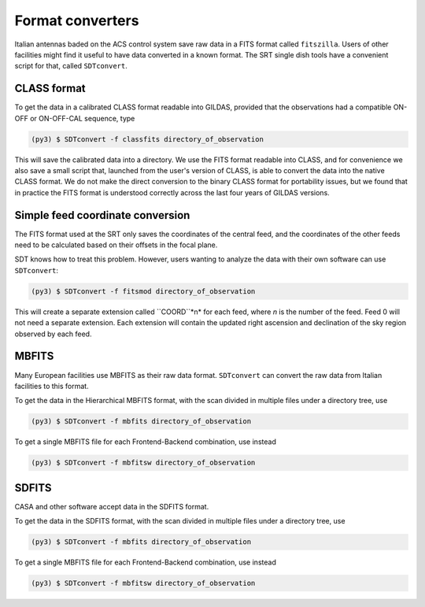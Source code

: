 Format converters
-----------------
Italian antennas baded on the ACS control system save raw data in a FITS format called ``fitszilla``.
Users of other facilities might find it useful to have data converted in a known format.
The SRT single dish tools have a convenient script for that, called ``SDTconvert``.


CLASS format
~~~~~~~~~~~~
To get the data in a calibrated CLASS format readable into GILDAS, provided that the observations had a compatible ON-OFF or ON-OFF-CAL sequence, type

.. code-block:: console

    (py3) $ SDTconvert -f classfits directory_of_observation

This will save the calibrated data into a directory.
We use the FITS format readable into CLASS, and for convenience we also save a small script that, launched from the user's version of CLASS, is able to convert the data into the native CLASS format.
We do not make the direct conversion to the binary CLASS format for portability issues, but we found that in practice the FITS format is understood correctly across the last four years of GILDAS versions.

Simple feed coordinate conversion
~~~~~~~~~~~~~~~~~~~~~~~~~~~~~~~~~
The FITS format used at the SRT only saves the coordinates of the central feed, and the coordinates of the other feeds need to be calculated based on their offsets in the focal plane.

SDT knows how to treat this problem. However, users wanting to analyze the data with their own software can use ``SDTconvert``:

.. code-block:: console

    (py3) $ SDTconvert -f fitsmod directory_of_observation


This will create a separate extension called ``COORD``*n* for each feed, where *n* is the number of the feed. Feed 0 will not need a separate extension. Each extension will contain the updated right ascension and declination of the sky region observed by each feed.


MBFITS
~~~~~~
Many European facilities use MBFITS as their raw data format.
``SDTconvert`` can convert the raw data from Italian facilities to this format.

To get the data in the Hierarchical MBFITS format, with the scan divided in multiple files under a directory tree, use

.. code-block:: console

    (py3) $ SDTconvert -f mbfits directory_of_observation

To get a single MBFITS file for each Frontend-Backend combination, use instead

.. code-block:: console

    (py3) $ SDTconvert -f mbfitsw directory_of_observation

SDFITS
~~~~~~
CASA and other software accept data in the SDFITS format.

To get the data in the SDFITS format, with the scan divided in multiple files under a directory tree, use

.. code-block:: console

    (py3) $ SDTconvert -f mbfits directory_of_observation

To get a single MBFITS file for each Frontend-Backend combination, use instead

.. code-block:: console

    (py3) $ SDTconvert -f mbfitsw directory_of_observation

